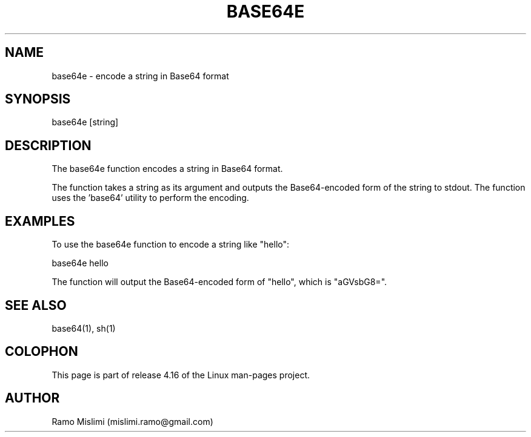 .TH BASE64E

.SH NAME
base64e - encode a string in Base64 format

.SH SYNOPSIS
base64e [string]

.SH DESCRIPTION
The base64e function encodes a string in Base64 format.

The function takes a string as its argument and outputs the Base64-encoded form of the string to stdout. The function uses the 'base64' utility to perform the encoding.

.SH EXAMPLES
To use the base64e function to encode a string like "hello":

base64e hello

The function will output the Base64-encoded form of "hello", which is "aGVsbG8=".

.SH SEE ALSO
base64(1), sh(1)

.SH COLOPHON
This page is part of release 4.16 of the Linux man-pages project.

.SH AUTHOR
Ramo Mislimi (mislimi.ramo@gmail.com)
